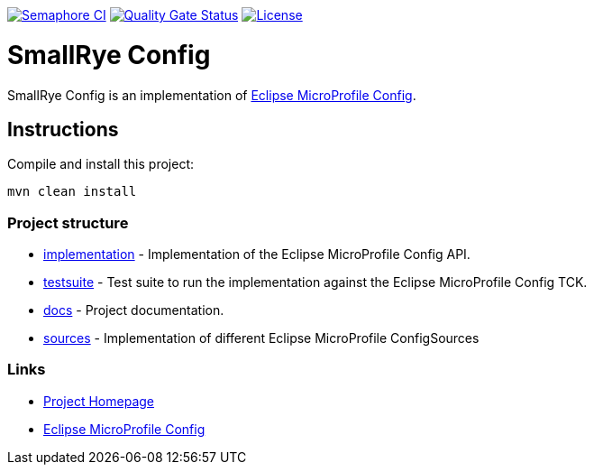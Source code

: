 :microprofile-config: https://github.com/eclipse/microprofile-config/

image:https://semaphoreci.com/api/v1/smallrye/smallrye-config/branches/master/badge.svg["Semaphore CI", link="https://semaphoreci.com/smallrye/smallrye-config"]
image:https://sonarcloud.io/api/project_badges/measure?project=smallrye_smallrye-config&metric=alert_status["Quality Gate Status", link="https://sonarcloud.io/dashboard?id=smallrye_smallrye-config"]
image:https://img.shields.io/github/license/smallrye/smallrye-config.svg["License", link="http://www.apache.org/licenses/LICENSE-2.0"]

= SmallRye Config

SmallRye Config is an implementation of {microprofile-config}[Eclipse MicroProfile Config].

== Instructions

Compile and install this project:

[source,bash]
----
mvn clean install
----

=== Project structure

* link:implementation[] - Implementation of the Eclipse MicroProfile Config API.
* link:testsuite[] - Test suite to run the implementation against the Eclipse MicroProfile Config TCK.
* link:docs[] - Project documentation.
* link:sources[] - Implementation of different Eclipse MicroProfile ConfigSources

=== Links

* http://github.com/smallrye/smallrye-config/[Project Homepage]
* {microprofile-config}[Eclipse MicroProfile Config]


